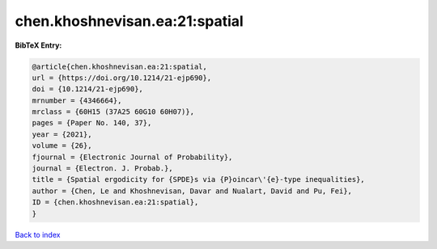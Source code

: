 chen.khoshnevisan.ea:21:spatial
===============================

.. :cite:t:`chen.khoshnevisan.ea:21:spatial`

.. bibliography:: ../../All.bib

**BibTeX Entry:**

.. code-block:: bibtex

   @article{chen.khoshnevisan.ea:21:spatial,
   url = {https://doi.org/10.1214/21-ejp690},
   doi = {10.1214/21-ejp690},
   mrnumber = {4346664},
   mrclass = {60H15 (37A25 60G10 60H07)},
   pages = {Paper No. 140, 37},
   year = {2021},
   volume = {26},
   fjournal = {Electronic Journal of Probability},
   journal = {Electron. J. Probab.},
   title = {Spatial ergodicity for {SPDE}s via {P}oincar\'{e}-type inequalities},
   author = {Chen, Le and Khoshnevisan, Davar and Nualart, David and Pu, Fei},
   ID = {chen.khoshnevisan.ea:21:spatial},
   }

`Back to index <../index>`_
